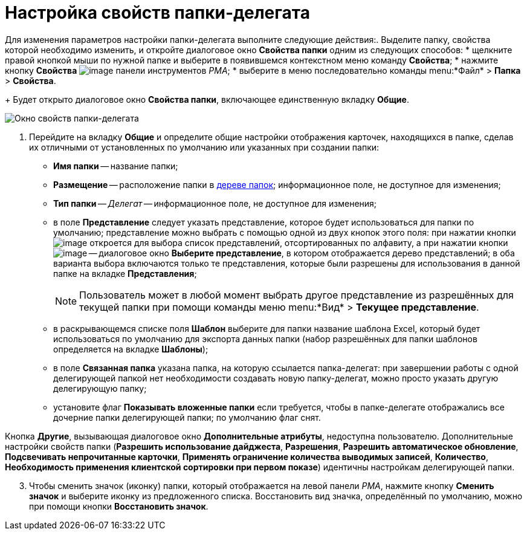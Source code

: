 = Настройка свойств папки-делегата

Для изменения параметров настройки папки-делегата выполните следующие действия:. Выделите папку, свойства которой необходимо изменить, и откройте диалоговое окно *Свойства папки* одним из следующих способов:
* щелкните правой кнопкой мыши по нужной папке и выберите в появившемся контекстном меню команду *Свойства*;
* нажмите кнопку *Свойства* image:buttons/folder-properties-rma.png[image] панели инструментов _РМА_;
* выберите в меню последовательно команды menu:*Файл* > *Папка* > *Свойства*.
+
Будет открыто диалоговое окно *Свойства папки*, включающее единственную вкладку *Общие*.

image::Properties_Delegate_Folder.png[Окно свойств папки-делегата]
. Перейдите на вкладку *Общие* и определите общие настройки отображения карточек, находящихся в папке, сделав их отличными от установленных по умолчанию или указанных при создании папки:
* *Имя папки* -- название папки;
* *Размещение* -- расположение папки в xref:interface-navigation-area.adoc#tree[дереве папок]; информационное поле, не доступное для изменения;
* *Тип папки* -- _Делегат_ -- информационное поле, не доступное для изменения;
* в поле *Представление* следует указать представление, которое будет использоваться для папки по умолчанию; представление можно выбрать с помощью одной из двух кнопок этого поля: при нажатии кнопки image:buttons/ArrowDown_2.png[image] откроется для выбора список представлений, отсортированных по алфавиту, а при нажатии кнопки image:buttons/Select.png[image] -- диалоговое окно *Выберите представление*, в котором отображается дерево представлений; в оба варианта выбора включаются только те представления, которые были разрешены для использования в данной папке на вкладке *Представления*;
+
[NOTE]
====
Пользователь может в любой момент выбрать другое представление из разрешённых для текущей папки при помощи команды меню menu:*Вид* > *Текущее представление*.
====
* в раскрывающемся списке поля *Шаблон* выберите для папки название шаблона Excel, который будет использоваться по умолчанию для экспорта данных папки (набор разрешённых для папки шаблонов определяется на вкладке *Шаблоны*);
* в поле *Связанная папка* указана папка, на которую ссылается папка-делегат: при завершении работы с одной делегирующей папкой нет необходимости создавать новую папку-делегат, можно просто указать другую делегирующую папку;
* установите флаг *Показывать вложенные папки* если требуется, чтобы в папке-делегате отображались все дочерние папки делегирующей папки; по умолчанию флаг снят.

Кнопка *Другие*, вызывающая диалоговое окно *Дополнительные атрибуты*, недоступна пользователю. Дополнительные настройки свойств папки (*Разрешить использование дайджеста*, *Разрешения*, *Разрешить автоматическое обновление*, *Подсвечивать непрочитанные карточки*, *Применять ограничение количества выводимых записей*, *Количество*, *Необходимость применения клиентской сортировки при первом показе*) идентичны настройкам делегирующей папки.

[start=3]
. Чтобы сменить значок (иконку) папки, который отображается на левой панели _РМА_, нажмите кнопку *Сменить значок* и выберите иконку из предложенного списка. Восстановить вид значка, определённый по умолчанию, можно при помощи кнопки *Восстановить значок*.
